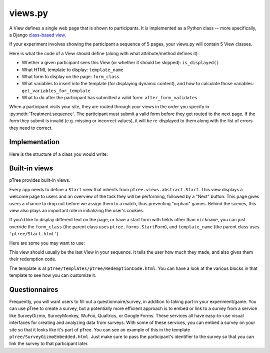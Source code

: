 views.py
========

A View defines a single web page that is shown to participants. 
It is implemented as a Python class -- more specifically, a Django `class-based view <https://docs.djangoproject.com/en/dev/topics/class-based-views/generic-display/>`__.

If your experiment involves showing the participant a sequence of 5 pages,
your views.py will contain 5 View classes.

Here is what the code of a View should define (along with what attribute/method defines it):

- Whether a given participant sees this View (or whether it should be skipped): ``is_displayed()``
- What HTML template to display: ``template_name``
- What form to display on the page: ``form_class``
- What variables to insert into the template (for displaying dynamic content), and how to calculate those variables: ``get_variables_for_template``
- What to do after the participant has submitted a valid form: ``after_form_validates``

When a participant visits your site, they are routed through your views in the order you specify in :py:meth:`Treatment.sequence`.
The participant must submit a valid form before they get routed to the next page.
If the form they submit is invalid (e.g. missing or incorrect values),
it will be re-displayed to them along with the list of errors they need to correct.

Implementation
______________

Here is the structure of a class you would write:

.. py:class:: MyView(ptree.views.abstract.StandardView, ViewInThisApp)
    
    .. py:attribute:: participant
					  match
					  treatment
					  experiment
    
        The current participant, match, treatment, and experiment objects.
					
        These are provided for you automatically.
        However, you need to define the following attributes and methods:
		
		
    
    .. py:attribute:: template_name
    
        The name of the HTML template to display.
        
        Example::
        
            # This will look inside your app under the 'templates' directory, to '/app_name/MyView.html'
            template_name = 'app_name/MyView.html'
            
            # This will use the pTree built-in 'Start' template
            template_name = 'ptree/Start.html'
    
    .. py:attribute:: form_class
    
        The form to display on this page.
        Usually this will be the name of a form class defined in your ``forms.py``.
        (See :ref:`forms` for more info.)

        Example::

            form_class = app_name.forms.MyForm
        
    .. py:method:: is_displayed(self)
    
        Whether a given participant sees this View (or whether it should be skipped).
        If you don't define this method, all participants in the treatment will see this page.
        
        Example::
        
            def is_displayed(self):
                """only display this page to participants who made an offer of 0"""
                return self.participant.offer == 0
            
    .. py:method:: get_variables_for_template(self)
    
        Get any variables that will be passed to the HTML template.
        Add them to the dictionary as key-value pairs.
        (You don't need to include the form; that will be handled automatically)
        
        Example::
        
            def get_variables_for_template(self):
                return {'CHARITY': CHARITY,
                    'is_hypothetical': self.treatment.probability_of_honoring_split_as_fraction() == 0,
                    'max_offer_amount': self.treatment.max_offer_amount,
                    'participant_gets_all_money_if_no_honor_split': self.treatment.participant_gets_all_money_if_no_honor_split}
        

    
    .. py:method:: after_form_validates(self, form) 
    
        After the participant submits the form,
        pTree makes sure that it has all the required values
        (and re-displays to the participant with errors otherwise).
        
        Here you can put anything additional that should happen after the form validates.
        If you don't need anything to be done, it's OK to leave this method blank,
        or to leave it out entirely.

        You can access form fields like this::
        
            password = form.cleaned_data['password']
            
        Example::
        
            def after_form_validates(self, form):
                if self.treatment.probability_of_honoring_split_as_fraction() == 1:
                
                    # note: you can access form data through the form.cleaned_data dictionary,
                    # as defined here: https://docs.djangoproject.com/en/dev/ref/forms/api/#accessing-clean-data
                    self.match.amount_given = form.cleaned_data['amount_offered']
                    self.match.split_was_honored = True
                elif self.treatment.probability_of_honoring_split_as_fraction() == 0:
                    self.match.amount_given = self.treatment.amount_given_if_no_honor_split()
                    self.match.split_was_honored = False

Built-in views
______________

pTree provides built-in views.

.. py:class:: Start
    
Every app needs to define a ``Start`` view that inherits from ``ptree.views.abstract.Start``.
This view displays a welcome page to users and an overview of the task they will be performing,
followed by a "Next" button.
This page gives users a chance to drop out before we assign them to a match, 
thus preventing "orphan" games.
Behind the scenes, this view also plays an important role in initializing the user's cookies.

If you'd like to display different text on the page,
or have a start form with fields other than ``nickname``,
you can just override the ``form_class``
(the parent class uses ``ptree.forms.StartForm``),
and ``template_name`` (the parent class uses ``'ptree/Start.html'``).

Here are some you may want to use:

.. py:class:: ptree.views.concrete.RedemptionCode

This view should usually be the last View in your sequence.
It tells the user how much they made,
and also gives them their redemption code.

The template is at ``ptree/templates/ptree/RedemptionCode.html``.
You can have a look at the various blocks in that template to see how you can customize it.

Questionnaires
_______________

Frequently, you will want users to fill out a questionnaire/survey,
in addition to taking part in your experiment/game.
You can use pTree to create a survey,
but a potentially more efficient approach is to embed or link to a survey
from a service like SurveyGizmo, SurveyMonkey, WuFoo, Qualtrics, or Google Forms.
These services all have easy-to-use visual interfaces for creating and analyzing data from surveys.
With some of these services, you can embed a survey on your site so that it looks like it's part of pTree.
You can see an example of this in the template ``ptree/SurveyGizmoEmbedded.html``.
Just make sure to pass the participant's identifier to the survey
so that you can link the survey to that participant later.